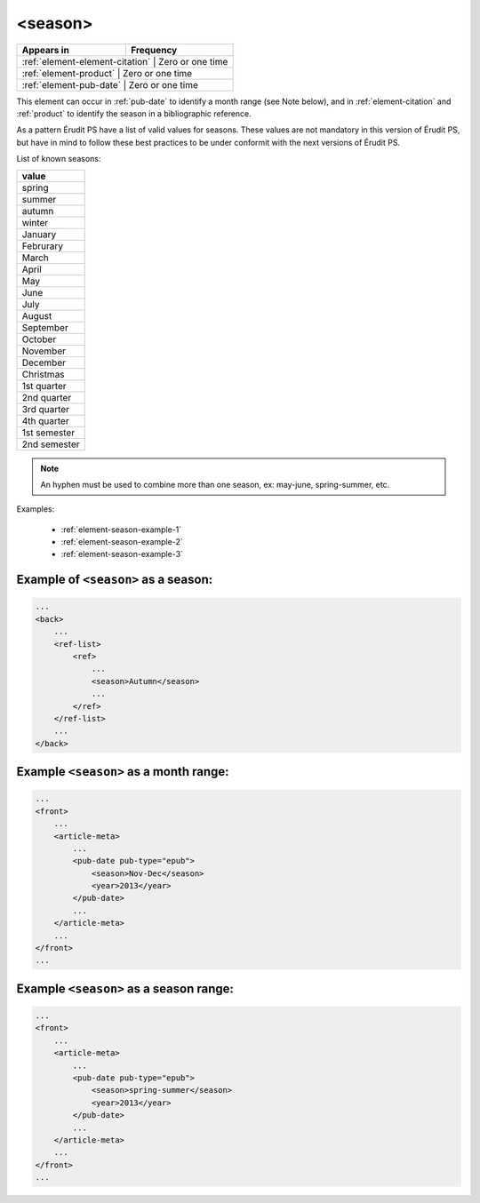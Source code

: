 .. _element-season:

<season>
========

+----------------------------------+-----------------+
| Appears in                       | Frequency       |
+==================================+=================+
| :ref:`element-element-citation` | Zero or one time |
+----------------------------------+-----------------+
| :ref:`element-product`          | Zero or one time |
+----------------------------------+-----------------+
| :ref:`element-pub-date`         | Zero or one time |
+----------------------------------+-----------------+

This element can occur in :ref:`pub-date` to identify a month range (see Note below), and in :ref:`element-citation` and :ref:`product` to identify the season in a bibliographic reference.

As a pattern Érudit PS have a list of valid values for seasons. These values are not mandatory in this version of Érudit PS, but have in mind to follow these best practices to be under conformit with the next versions of Érudit PS.

List of known seasons:

+---------------+
| value         |
+===============+
| spring        |
+---------------+
| summer        |
+---------------+
| autumn        |
+---------------+
| winter        |
+---------------+
| January       |
+---------------+
| Februrary     |
+---------------+
| March         |
+---------------+
| April         |
+---------------+
| May           |
+---------------+
| June          |
+---------------+
| July          |
+---------------+
| August        |
+---------------+
| September     |
+---------------+
| October       |
+---------------+
| November      |
+---------------+
| December      |
+---------------+
| Christmas     |
+---------------+
| 1st quarter   |
+---------------+
| 2nd quarter   |
+---------------+
| 3rd quarter   |
+---------------+
| 4th quarter   |
+---------------+
| 1st semester  |
+---------------+
| 2nd semester  |
+---------------+

.. note::

    An hyphen must be used to combine more than one season, ex: may-june, spring-summer, etc.


Examples:

    * :ref:`element-season-example-1`
    * :ref:`element-season-example-2`
    * :ref:`element-season-example-3`


.. _element-season-example-1:

Example of ``<season>`` as a season:
------------------------------------

.. code-block:: xml

    ...
    <back>
        ...
        <ref-list>
            <ref>
                ...
                <season>Autumn</season>
                ...
            </ref>
        </ref-list>
        ...
    </back>


.. _element-season-example-2:

Example ``<season>`` as a month range:
--------------------------------------

.. code-block:: xml

    ...
    <front>
        ...
        <article-meta>
            ...
            <pub-date pub-type="epub">
                <season>Nov-Dec</season>
                <year>2013</year>
            </pub-date>
            ...
        </article-meta>
        ...
    </front>
    ...

.. _element-season-example-3:

Example ``<season>`` as a season range:
---------------------------------------

.. code-block:: xml

    ...
    <front>
        ...
        <article-meta>
            ...
            <pub-date pub-type="epub">
                <season>spring-summer</season>
                <year>2013</year>
            </pub-date>
            ...
        </article-meta>
        ...
    </front>
    ...

.. {"reviewed_on": "20180507", "by": "fabio.batalha@erudit.org"}